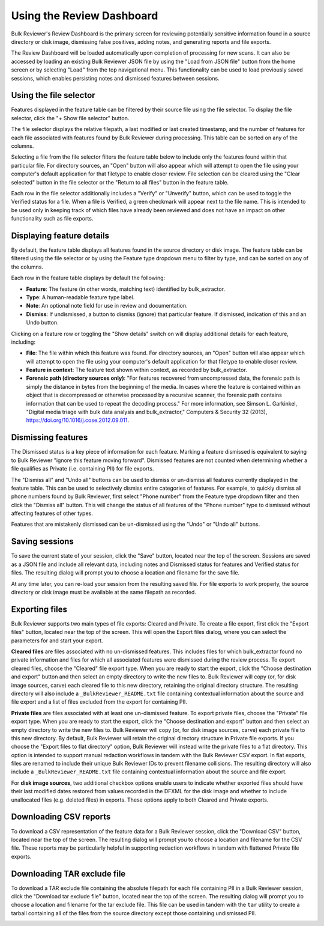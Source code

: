 Using the Review Dashboard
==========================

Bulk Reviewer's Review Dashboard is the primary screen for reviewing potentially sensitive information found in a source directory or disk image, dismissing false positives, adding notes, and generating reports and file exports.

.. image:: images/ReviewDashboard.png
  :width: 600
  :alt: Image of Bulk Reviewer Review Dashboard

The Review Dashboard will be loaded automatically upon completion of processing for new scans. It can also be accessed by loading an existing Bulk Reviewer JSON file by using the "Load from JSON file" button from the home screen or by selecting "Load" from the top navigational menu. This functionality can be used to load previously saved sessions, which enables persisting notes and dismissed features between sessions.

Using the file selector
-----------------------
Features displayed in the feature table can be filtered by their source file using the file selector. To display the file selector, click the "+ Show file selector" button. 

.. image:: images/FileSelectorButton.png
  :width: 150
  :alt: Image of Show file selector button

The file selector displays the relative filepath, a last modified or last created timestamp, and the number of features for each file associated with features found by Bulk Reviewer during processing. This table can be sorted on any of the columns.

.. image:: images/FileSelector.png
  :width: 600
  :alt: Image of Bulk Reviewer file selector

Selecting a file from the file selector filters the feature table below to include only the features found within that particular file. For directory sources, an "Open" button will also appear which will attempt to open the file using your computer's default application for that filetype to enable closer review. File selection can be cleared using the "Clear selected" button in the file selector or the "Return to all files" button in the feature table.

.. image:: images/FileSelected.png
  :width: 600
  :alt: Image of Bulk Reviewer Review Dashboard with file selected

Each row in the file selector additionally includes a "Verify" or "Unverify" button, which can be used to toggle the Verified status for a file. When a file is Verified, a green checkmark will appear next to the file name. This is intended to be used only in keeping track of which files have already been reviewed and does not have an impact on other functionality such as file exports.

Displaying feature details
---------------------------
By default, the feature table displays all features found in the source directory or disk image. The feature table can be filtered using the file selector or by using the Feature type dropdown menu to filter by type, and can be sorted on any of the columns.

.. image:: images/FeatureTypeFilter.png
  :width: 300
  :alt: Image of the feature type dropdown filter

Each row in the feature table displays by default the following:

* **Feature**: The feature (in other words, matching text) identified by bulk_extractor.
* **Type**: A human-readable feature type label.
* **Note**: An optional note field for use in review and documentation.
* **Dismiss**: If undismissed, a button to dismiss (ignore) that particular feature. If dismissed, indication of this and an Undo button.

Clicking on a feature row or toggling the "Show details" switch on will display additional details for each feature, including:

* **File**: The file within which this feature was found. For directory sources, an "Open" button will also appear which will attempt to open the file using your computer's default application for that filetype to enable closer review.
* **Feature in context**: The feature text shown within context, as recorded by bulk_extractor.
* **Forensic path (directory sources only)**: "For features recovered from uncompressed data, the forensic path is simply the distance in bytes from the beginning of the media. In cases where the feature is contained within an object that is decompressed or otherwise processed by a recursive scanner, the forensic path contains information that can be used to repeat the decoding process." For more information, see Simson L. Garkinkel, "Digital media triage with bulk data analysis and bulk_extractor," Computers & Security 32 (2013), https://doi.org/10.1016/j.cose.2012.09.011.

.. image:: images/FeatureDetails.png
  :width: 600
  :alt: Image of the feature type detailed view

Dismissing features
-------------------
The Dismissed status is a key piece of information for each feature. Marking a feature dismissed is equivalent to saying to Bulk Reviewer "ignore this feature moving forward". Dismissed features are not counted when determining whether a file qualifies as Private (i.e. containing PII) for file exports.

The "Dismiss all" and "Undo all" buttons can be used to dismiss or un-dismiss all features currently displayed in the feature table. This can be used to selectively dismiss entire categories of features. For example, to quickly dismiss all phone numbers found by Bulk Reviewer, first select "Phone number" from the Feature type dropdown filter and then click the "Dismiss all" button. This will change the status of all features of the "Phone number" type to dismissed without affecting features of other types.

.. image:: images/DismissAllPhoneNumbers.png
  :width: 600
  :alt: Image showing the results of using the Dismiss All button with phone numbers

Features that are mistakenly dismissed can be un-dismissed using the "Undo" or "Undo all" buttons.

Saving sessions
---------------
To save the current state of your session, click the "Save" button, located near the top of the screen. Sessions are saved as a JSON file and include all relevant data, including notes and Dismissed status for features and Verified status for files. The resulting dialog will prompt you to choose a location and filename for the save file.

.. image:: images/Actions.png
  :width: 250
  :alt: Image of Actions buttons

At any time later, you can re-load your session from the resulting saved file. For file exports to work properly, the source directory or disk image must be available at the same filepath as recorded.

Exporting files
----------------
Bulk Reviewer supports two main types of file exports: Cleared and Private. To create a file export, first click the "Export files" button, located near the top of the screen. This will open the Export files dialog, where you can select the parameters for and start your export.

.. image:: images/ExportDialog.png
  :width: 250
  :alt: Image of file export dialog

**Cleared files** are files associated with no un-dismissed features. This includes files for which bulk_extractor found no private information and files for which all associated features were dismissed during the review process. To export cleared files, choose the "Cleared" file export type. When you are ready to start the export, click the "Choose destination and export" button and then select an empty directory to write the new files to. Bulk Reviewer will copy (or, for disk image sources, carve) each cleared file to this new directory, retaining the original directory structure. The resulting directory will also include a ``_BulkReviewer_README.txt`` file containing contextual information about the source and file export and a list of files excluded from the export for containing PII.

**Private files** are files associated with at least one un-dismissed feature. To export private files, choose the "Private" file export type. When you are ready to start the export, click the "Choose destination and export" button and then select an empty directory to write the new files to. Bulk Reviewer will copy (or, for disk image sources, carve) each private file to this new directory. By default, Bulk Reviewer will retain the original directory structure in Private file exports. If you choose the "Export files to flat directory" option, Bulk Reviewer will instead write the private files to a flat directory. This option is intended to support manual redaction workflows in tandem with the Bulk Reviewer CSV export. In flat exports, files are renamed to include their unique Bulk Reviewer IDs to prevent filename collisions. The resulting directory will also include a ``_BulkReviewer_README.txt`` file containing contextual information about the source and file export.

For **disk image sources**, two additional checkbox options enable users to indicate whether exported files should have their last modified dates restored from values recorded in the DFXML for the disk image and whether to include unallocated files (e.g. deleted files) in exports. These options apply to both Cleared and Private exports.

Downloading CSV reports
-----------------------
To download a CSV representation of the feature data for a Bulk Reviewer session, click the "Download CSV" button, located near the top of the screen. The resulting dialog will prompt you to choose a location and filename for the CSV file. These reports may be particularly helpful in supporting redaction workflows in tandem with flattened Private file exports.

.. image:: images/Actions.png
  :width: 250
  :alt: Image of Actions buttons

Downloading TAR exclude file
-----------------------
To download a TAR exclude file containing the absolute filepath for each file containing PII in a Bulk Reviewer session, click the "Download tar exclude file" button, located near the top of the screen. The resulting dialog will prompt you to choose a location and filename for the tar exclude file. This file can be used in tandem with the ``tar`` utility to create a tarball containing all of the files from the source directory except those containing undismissed PII.

.. image:: images/Actions.png
  :width: 250
  :alt: Image of Actions buttons

